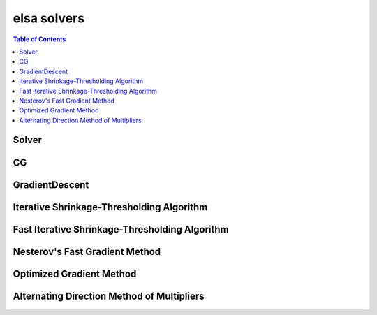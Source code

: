 ************
elsa solvers
************

.. contents:: Table of Contents

Solver
======

.. doxygenclass:: elsa::Solver

CG
==

.. doxygenclass:: elsa::CG

GradientDescent
===============

.. doxygenclass:: elsa::GradientDescent

Iterative Shrinkage-Thresholding Algorithm
====

.. doxygenclass:: elsa::ISTA

Fast Iterative Shrinkage-Thresholding Algorithm
=====

.. doxygenclass:: elsa::FISTA

Nesterov's Fast Gradient Method
===============

.. doxygenclass:: elsa::FGM

Optimized Gradient Method
===============

.. doxygenclass:: elsa::OGM

Alternating Direction Method of Multipliers
=====

.. doxygenclass:: elsa::ADMM
